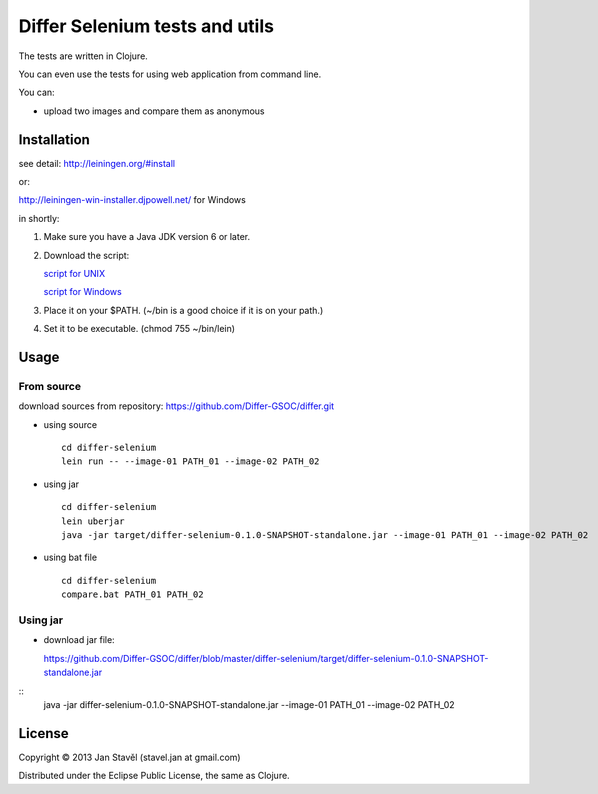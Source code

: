 Differ Selenium tests and utils
========================================================================================

The tests are written in Clojure.

You can even use the tests for using web application from command line.


You can:

- upload two images and compare them as anonymous

Installation
-----------------------

see detail: http://leiningen.org/#install

or:

http://leiningen-win-installer.djpowell.net/ for Windows

in shortly:

1. Make sure you have a Java JDK version 6 or later.
2. Download the script:

   `script for UNIX <https://raw.github.com/technomancy/leiningen/stable/bin/lein>`_

   `script for Windows <https://raw.github.com/technomancy/leiningen/stable/bin/lein.bat>`_
3. Place it on your $PATH. (~/bin is a good choice if it is on your path.)
4. Set it to be executable. (chmod 755 ~/bin/lein)

Usage
---------

From source
...........

download sources from repository:
https://github.com/Differ-GSOC/differ.git

- using source

  ::
     
     cd differ-selenium
     lein run -- --image-01 PATH_01 --image-02 PATH_02

- using jar

  ::

     cd differ-selenium
     lein uberjar
     java -jar target/differ-selenium-0.1.0-SNAPSHOT-standalone.jar --image-01 PATH_01 --image-02 PATH_02

- using bat file

  ::

     cd differ-selenium
     compare.bat PATH_01 PATH_02

Using jar
..........

- download jar file:

  https://github.com/Differ-GSOC/differ/blob/master/differ-selenium/target/differ-selenium-0.1.0-SNAPSHOT-standalone.jar

::
     java -jar differ-selenium-0.1.0-SNAPSHOT-standalone.jar --image-01 PATH_01 --image-02 PATH_02


  

License
--------------

Copyright © 2013 Jan Stavěl (stavel.jan at gmail.com)

Distributed under the Eclipse Public License, the same as Clojure.
